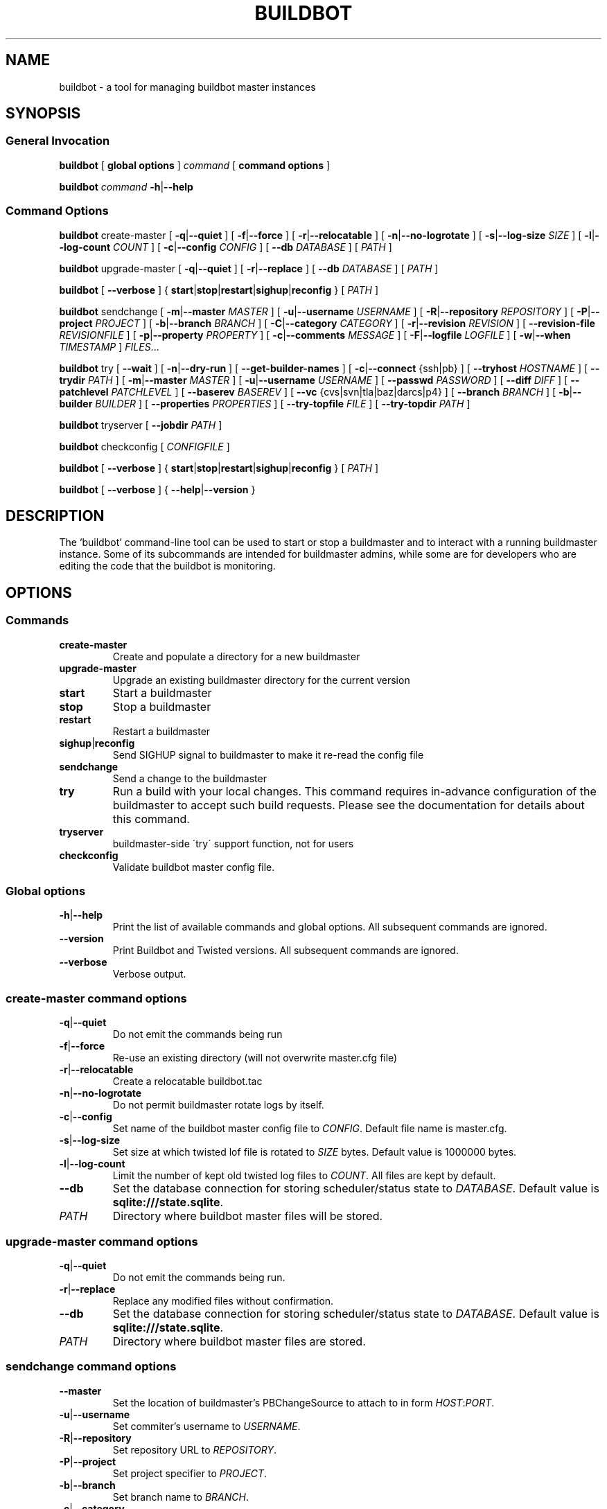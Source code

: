 .\" This file is part of Buildbot.  Buildbot is free software: you can
.\" redistribute it and/or modify it under the terms of the GNU General Public
.\" License as published by the Free Software Foundation, version 2.
.\" 
.\" This program is distributed in the hope that it will be useful, but WITHOUT
.\" ANY WARRANTY; without even the implied warranty of MERCHANTABILITY or FITNESS
.\" FOR A PARTICULAR PURPOSE.  See the GNU General Public License for more
.\" details.
.\" 
.\" You should have received a copy of the GNU General Public License along with
.\" this program; if not, write to the Free Software Foundation, Inc., 51
.\" Franklin Street, Fifth Floor, Boston, MA 02110-1301 USA.
.\" 
.\" Copyright Buildbot Team Members

.TH BUILDBOT "1" "August 2010" "Buildbot" "User Commands"
.SH NAME
buildbot \- a tool for managing buildbot master instances
.SH SYNOPSIS
.SS General Invocation
.PP
.B buildbot
[
.BR "global options"
]
.I command
[
.BR "command options"
]
.PP
.B buildbot
.I command
.BR \-h | \-\-help
.SS Command Options
.PP
.B buildbot
create-master
[
.BR \-q | \-\-quiet
]
[
.BR \-f | \-\-force
]
[
.BR \-r | \-\-relocatable
]
[
.BR \-n | \-\-no-logrotate
]
[
.BR \-s | \-\-log-size
.I SIZE
]
[
.BR \-l | \-\-log-count
.I COUNT
]
[
.BR \-c | \-\-config
.I CONFIG
]
[
.BR \-\-db
.I DATABASE
]
[
.I PATH
]
.PP
.B buildbot
upgrade-master
[
.BR \-q | \-\-quiet
]
[
.BR \-r | \-\-replace
]
[
.BR \-\-db
.I DATABASE
]
[
.I PATH
]
.PP
.B buildbot
[
.BR \-\-verbose
]
{
.BR start | stop | restart | sighup | reconfig
}
[
.I PATH
]
.PP
.B buildbot
sendchange
[
.BR \-m | \-\-master
.I MASTER
]
[
.BR \-u | \-\-username
.I USERNAME
]
[
.BR \-R | \-\-repository
.I REPOSITORY
]
[
.BR \-P | \-\-project
.I PROJECT
]
[
.BR \-b | \-\-branch
.I BRANCH
]
[
.BR \-C | \-\-category
.I CATEGORY
]
[
.BR \-r | \-\-revision
.I REVISION
]
[
.BR \-\-revision-file
.I REVISIONFILE
]
[
.BR \-p | \-\-property
.I PROPERTY
]
[
.BR \-c | \-\-comments
.I MESSAGE
]
[
.BR \-F | \-\-logfile
.I LOGFILE
]
[
.BR \-w | \-\-when
.I TIMESTAMP
]
.IR FILES ...
.PP
.B buildbot
try
[
.BR \-\-wait
]
[
.BR \-n | \-\-dry-run
]
[
.BR \-\-get-builder-names
]
[
.BR \-c | \-\-connect
{ssh|pb}
]
[
.BR \-\-tryhost
.I HOSTNAME
]
[
.BR \-\-trydir
.I PATH
]
[
.BR \-m | \-\-master
.I MASTER
]
[
.BR \-u | \-\-username
.I USERNAME
]
[
.BR \-\-passwd
.I PASSWORD
]
[
.BR \-\-diff
.I DIFF
]
[
.BR \-\-patchlevel
.I PATCHLEVEL
]
[
.BR \-\-baserev
.I BASEREV
]
[
.BR \-\-vc
{cvs|svn|tla|baz|darcs|p4}
]
[
.BR \-\-branch
.I BRANCH
]
[
.BR \-b | \-\-builder
.I BUILDER
]
[
.BR \-\-properties
.I PROPERTIES
]
[
.BR \-\-try-topfile
.I FILE
]
[
.BR \-\-try-topdir
.I PATH
]
.PP
.B buildbot
tryserver
[
.BR \-\-jobdir
.I PATH
]
.PP
.B buildbot
checkconfig
[
.I CONFIGFILE
]
.PP
.B buildbot
[
.BR \-\-verbose
]
{
.BR start | stop | restart | sighup | reconfig
}
[
.I PATH
]
.PP
.B buildbot
[
.BR \-\-verbose
]
{
.BR \-\-help | \-\-version
}

.SH DESCRIPTION
The `buildbot' command-line tool can be used to start or stop a
buildmaster and to interact with a running buildmaster instance.
Some of its subcommands are intended for buildmaster admins, while
some are for developers who are editing the code that the buildbot is
monitoring.

.SH OPTIONS
.SS Commands
.TP
.BR create-master
Create and populate a directory for a new buildmaster
.TP
.BR upgrade-master
Upgrade an existing buildmaster directory for the current version
.TP
.BR start
Start a buildmaster
.TP
.BR stop
Stop a buildmaster
.TP
.BR restart
Restart a buildmaster
.TP
.BR sighup | reconfig
Send SIGHUP signal to buildmaster to make it re-read the config file
.TP
.BR sendchange
Send a change to the buildmaster
.TP
.BR try
Run a build with your local changes. This command requires in-advance
configuration of the buildmaster to accept such build requests. Please
see the documentation for details about this command.
.TP
.BR tryserver
buildmaster-side \'try\' support function, not for users
.TP
.BR checkconfig
Validate buildbot master config file.

.SS Global options
.TP
.BR \-h | \-\-help
Print the list of available commands and global options.
All subsequent commands are ignored.
.TP
.BR --version
Print Buildbot and Twisted versions.
All subsequent commands are ignored.
.TP
.BR --verbose
Verbose output.

.SS create-master command options
.TP
.BR \-q | \-\-quiet
Do not emit the commands being run
.TP
.BR \-f | \-\-force
Re-use an existing directory (will not overwrite master.cfg file)
.TP
.BR \-r | \-\-relocatable
Create a relocatable buildbot.tac
.TP
.BR \-n | \-\-no-logrotate
Do not permit buildmaster rotate logs by itself.
.TP
.BR \-c | \-\-config
Set name of the buildbot master config file to
.IR CONFIG .
Default file name is master.cfg.
.TP
.BR \-s | \-\-log-size
Set size at which twisted lof file is rotated to
.I SIZE
bytes.
Default value is 1000000 bytes.
.TP
.BR \-l | \-\-log-count
Limit the number of kept old twisted log files to
.IR COUNT .
All files are kept by default.
.TP
.BR \-\-db
Set the database connection for storing scheduler/status state to
.IR DATABASE .
Default value is
.BR "sqlite:///state.sqlite" .
.TP
.I PATH
Directory where buildbot master files will be stored.

.SS upgrade-master command options
.TP
.BR \-q | \-\-quiet
Do not emit the commands being run.
.TP
.BR \-r | \-\-replace
Replace any modified files without confirmation.
.TP
.BR \-\-db
Set the database connection for storing scheduler/status state to
.IR DATABASE .
Default value is
.BR "sqlite:///state.sqlite" .
.TP
.I PATH
Directory where buildbot master files are stored.

.SS sendchange command options
.TP
.B \-\-master
Set the location of buildmaster's PBChangeSource to attach to in form
.IR HOST : PORT .
.TP
.BR \-u | \-\-username
Set commiter's username to
.IR USERNAME .
.TP
.BR \-R | \-\-repository
Set repository URL to
.IR REPOSITORY .
.TP
.BR \-P | \-\-project
Set project specifier to
.IR PROJECT .
.TP
.BR \-b | \-\-branch
Set branch name to
.IR BRANCH .
.TP
.BR \-c | \-\-category
Set category of repository to
.IR CATEGORY .
.TP
.BR \-r | \-\-revision
Set revision being built to
.IR REVISION .
.TP
.BR \-\-revision-file
Use
.I REVISIONFILE
file to read revision spec data from.
.TP
.BR \-p | \-\-property
Set property for the change to
.IR PROPERTY .
It should be in format
.IR NAME : VALUE .
.TP
.BR \-m | \-\-comments
Set log message to
.IR MESSAGE .
.TP
.BR \-F | \-\-logfile
Set logfile to
.IR LOGFILE .
.TP
.BR \-w | \-\-when
Set timestamp used as the change time to
.IR TIMESTAMP .
.TP
.I FILES
Lis of files have been changed.

.SS try command options
.TP
.BR \-\-wait
Wait until the builds have finished.
.TP
.BR \-n | \-\-dry-run
Gather info, but don't actually submit.
.TP
.BR \-\-get-builder-names
Get the names of available builders.
Doesn't submit anything.
Only supported for 'pb' connections.
.TP
.BR \-c | \-\-connect
Connection type.
Can be either \'ssh\' or \'pb\'.
.TP
.BR \-\-tryhost
Set the hostname (used by ssh) for the buildmaster to
.IR HOSTNAME .
.TP
.BR \-\-trydir
Specify trydir (on the tryhost) where tryjobs are deposited.
.TP
.BR \-m | \-\-master
Set the location of the buildmaster's try scheduler in form
.IR HOST : PORT
.TP
.BR \-u | \-\-username
Set the username performing the trial build to
.IR USERNAME .
.TP
.BR \-\-passwd
Set password for PB authentication to
.IR PASSWORD .
.TP
.BR \-\-diff
Use
.I DIFF
file to use as a patch instead of scanning a local tree.
Use \'-\' for stdin.
.TP
.BR \-\-patchlevel
Specify the patchlevel to apply with.
Defaults to 0.
See
.BR patch
for details.
.TP
.BR \-\-baserev
Use
.I BASEREV
revision instead of scanning a local tree.
.TP
.BR \-\-vc
Specify version control system in use.
Possible values: cvs, svn, tla, baz, darcs, p4.
.TP
.BR \-\-branch
Specify the branch in use, for VC systems that can't figure it out themselves.
.TP
.BR \-b | \-\-builder
Run the trial build on the specified Builder. Can be used multiple times.
.TP
.BR \-\-properties
Specify the set of properties made available in the build environment in format
.IR prop1 = value1 , prop2 = value2 ...
.TP
.BR \-\-try-topfile
Specify name of a file at the top of the tree.
This option is used to find the top.
Only needed for SVN and CVS.
.TP
.BR \-\-try-topdir
Specify the path to the top of the working copy.
Only needed for SVN and CVS.

.SS tryserver command options
.TP
.BR \-\-jobdir
The jobdir (maildir) for submitting jobs
.SH FILES
.TP
master.cfg
Buildbot master configuration file
.SH "SEE ALSO"
.BR buildbot-worker (1),
.BR patch (1)
.PP
The complete documentation is available in texinfo format. To use it, run
.BR "info buildbot" .
